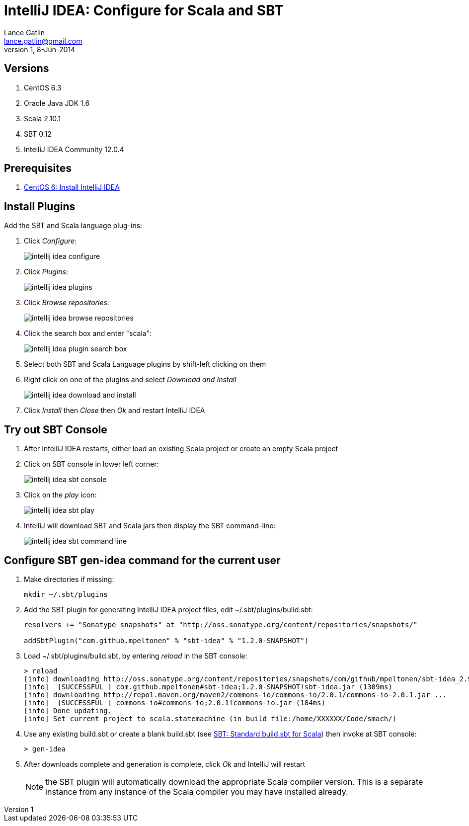 IntelliJ IDEA: Configure for Scala and SBT
==========================================
Lance Gatlin <lance.gatlin@gmail.com>
v1,8-Jun-2014
:imagesdir: intellij_idea-configure-for-scala-and-sbt/
:blogpost-status: unpublished
:blogpost-categories: intellij_idea,scala,sbt

== Versions
1. CentOS 6.3
2. Oracle Java JDK 1.6
3. Scala 2.10.1
4. SBT 0.12
5. IntelliJ IDEA Community 12.0.4

== Prerequisites
1. link:centos-6-install-intellij-idea.asciidoc[CentOS 6: Install IntelliJ IDEA]

== Install Plugins
Add the SBT and Scala language plug-ins:

1.  Click 'Configure':
+
image::intellij_idea_configure.png[]
+
2. Click 'Plugins':
+
image::intellij_idea_plugins.png[]
+
3. Click 'Browse repositories':
+
image::intellij_idea_browse_repositories.png[]
+
4. Click the search box and enter "scala":
+
image::intellij_idea_plugin_search_box.png[]
+
5. Select both SBT and Scala Language plugins by shift-left clicking on them
6. Right click on one of the plugins and select 'Download and Install'
+
image::intellij_idea_download_and_install.png[]
+
7. Click 'Install' then 'Close' then 'Ok' and restart IntelliJ IDEA

== Try out SBT Console
1. After IntelliJ IDEA restarts, either load an existing Scala project or create an empty Scala project
2. Click on SBT console in lower left corner:
+
image::intellij_idea_sbt_console.png[]
+
3. Click on the 'play' icon:
+
image::intellij_idea_sbt_play.png[]
+
4. IntelliJ will download SBT and Scala jars then display the SBT command-line:
+
image::intellij_idea_sbt_command-line.png[]

== Configure SBT gen-idea command for the current user
1. Make directories if missing:
+
[source,sh,numbered]
----
mkdir ~/.sbt/plugins
----
+
2. Add the SBT plugin for generating IntelliJ IDEA project files, edit ~/.sbt/plugins/build.sbt:
+
----
resolvers += "Sonatype snapshots" at "http://oss.sonatype.org/content/repositories/snapshots/"

addSbtPlugin("com.github.mpeltonen" % "sbt-idea" % "1.2.0-SNAPSHOT")
----
+
3. Load ~/.sbt/plugins/build.sbt, by entering 'reload' in the SBT console:
+
----
> reload
[info] downloading http://oss.sonatype.org/content/repositories/snapshots/com/github/mpeltonen/sbt-idea_2.9.2_0.12/1.2.0-SNAPSHOT/sbt-idea-1.2.0-SNAPSHOT.jar ...
[info] 	[SUCCESSFUL ] com.github.mpeltonen#sbt-idea;1.2.0-SNAPSHOT!sbt-idea.jar (1309ms)
[info] downloading http://repo1.maven.org/maven2/commons-io/commons-io/2.0.1/commons-io-2.0.1.jar ...
[info] 	[SUCCESSFUL ] commons-io#commons-io;2.0.1!commons-io.jar (184ms)
[info] Done updating.
[info] Set current project to scala.statemachine (in build file:/home/XXXXXX/Code/smach/)
----
+
4. Use any existing build.sbt or create a blank build.sbt (see link:sbt-standard-build-sbt-for-scala.asciidoc[SBT: Standard build.sbt for Scala]) then invoke at SBT console:
+
----
> gen-idea
----
+
5. After downloads complete and generation is complete, click 'Ok' and IntelliJ will restart
+
NOTE: the SBT plugin will automatically download the appropriate Scala compiler version. This is a separate instance from any instance of the Scala compiler you may have installed already.


